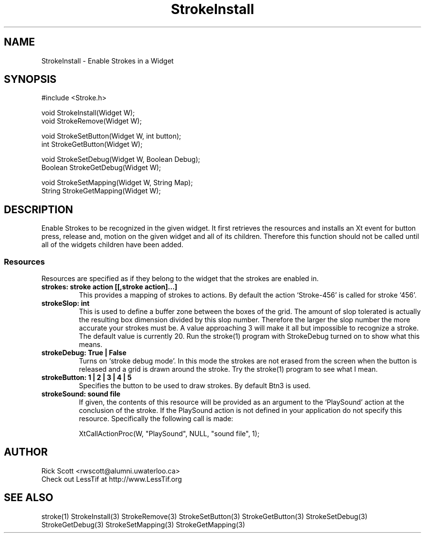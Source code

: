 .TH StrokeInstall 3
.ds )H Rick Scott
.ds ]W Xlt Version 13.0.13
.SH NAME
StrokeInstall - Enable Strokes in a Widget

.SH SYNOPSIS
#include <Stroke.h>

.nf
void StrokeInstall(Widget W);
void StrokeRemove(Widget W);

void StrokeSetButton(Widget W, int button);
int StrokeGetButton(Widget W);

void StrokeSetDebug(Widget W, Boolean Debug);
Boolean StrokeGetDebug(Widget W);

void StrokeSetMapping(Widget W, String Map);
String StrokeGetMapping(Widget W);
.fi

.SH DESCRIPTION
Enable Strokes to be recognized in the given widget. It first
retrieves the resources and installs an Xt event for button
press, release and, motion on the given widget and all of its
children.  Therefore this function should not be called until
all of the widgets children have been added.

.SS
.B Resources
Resources are specified as if they belong to the widget that
the strokes are enabled in.

.TP
.B strokes: stroke action [[,stroke action]...]
This provides a mapping of strokes to actions.  By default the
action `Stroke-456' is called for stroke `456'.

.TP
.B strokeSlop: int
This is used to define a buffer zone between the boxes of the grid.
The amount of slop tolerated is actually the resulting box dimension
divided by this slop number. Therefore the larger the slop number
the more accurate your strokes must be.  A value approaching 3 will
make it all but impossible to recognize a stroke.  The default value
is currently 20.
Run the stroke(1) program with StrokeDebug turned on to show what this
means.

.TP
.B strokeDebug: True | False
Turns on `stroke debug mode'.  In this mode the strokes are not erased
from the screen when the button is released and a grid is drawn around
the stroke.  Try the stroke(1) program to see what I mean.

.TP
.B strokeButton: 1 | 2 | 3 | 4 | 5
Specifies the button to be used to draw strokes. By default Btn3
is used.

.TP
.B strokeSound: sound file
If given, the contents of this resource will be provided as
an argument to the `PlaySound' action at the conclusion of 
the stroke.  If the PlaySound action
is not defined in your application do not specify this resource.
Specifically the following call is made:

.nf
XtCallActionProc(W, "PlaySound", NULL, "sound file", 1);
.fi


.SH AUTHOR
.nf
Rick Scott <rwscott@alumni.uwaterloo.ca>
Check out LessTif at http://www.LessTif.org
.fi
.SH SEE ALSO
stroke(1)
StrokeInstall(3)
StrokeRemove(3)
StrokeSetButton(3)
StrokeGetButton(3)
StrokeSetDebug(3)
StrokeGetDebug(3)
StrokeSetMapping(3)
StrokeGetMapping(3)
